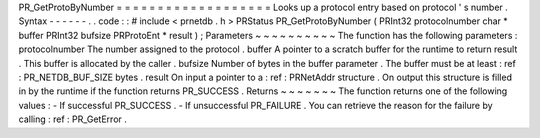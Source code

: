 PR_GetProtoByNumber
=
=
=
=
=
=
=
=
=
=
=
=
=
=
=
=
=
=
=
Looks
up
a
protocol
entry
based
on
protocol
'
s
number
.
Syntax
-
-
-
-
-
-
.
.
code
:
:
#
include
<
prnetdb
.
h
>
PRStatus
PR_GetProtoByNumber
(
PRInt32
protocolnumber
char
*
buffer
PRInt32
bufsize
PRProtoEnt
*
result
)
;
Parameters
~
~
~
~
~
~
~
~
~
~
The
function
has
the
following
parameters
:
protocolnumber
The
number
assigned
to
the
protocol
.
buffer
A
pointer
to
a
scratch
buffer
for
the
runtime
to
return
result
.
This
buffer
is
allocated
by
the
caller
.
bufsize
Number
of
bytes
in
the
buffer
parameter
.
The
buffer
must
be
at
least
:
ref
:
PR_NETDB_BUF_SIZE
bytes
.
result
On
input
a
pointer
to
a
:
ref
:
PRNetAddr
structure
.
On
output
this
structure
is
filled
in
by
the
runtime
if
the
function
returns
PR_SUCCESS
.
Returns
~
~
~
~
~
~
~
The
function
returns
one
of
the
following
values
:
-
If
successful
PR_SUCCESS
.
-
If
unsuccessful
PR_FAILURE
.
You
can
retrieve
the
reason
for
the
failure
by
calling
:
ref
:
PR_GetError
.
